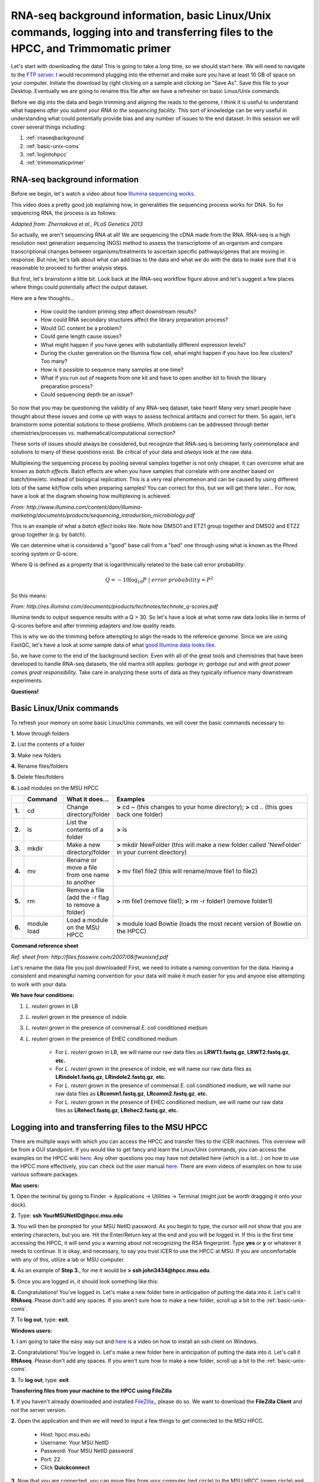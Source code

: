 .. _daytwo:

RNA-seq background information, basic Linux/Unix commands, logging into and transferring files to the HPCC, and Trimmomatic primer
==================================================================================================================================

Let's start with downloading the data! This is going to take a *long* time, so we should start here. We will need to navigate to the `FTP server <ftp://username:password@titan.bch.msu.edu>`_. I would recommend plugging into the ethernet and make sure you have at least 10 GB of space on your computer. Initiate the download by right clicking on a sample and clicking on "Save As". Save this file to your Desktop. Eventually we are going to rename this file after we have a refresher on basic Linux/Unix commands.

Before we dig into the data and begin trimming and aligning the reads to the genome, I think it is useful to understand what happens *after you submit your RNA to the sequencing facility*. This sort of knowledge can be very useful in understanding what could potentially provide bias and any number of issues to the end dataset. In this session we will cover several things including: 

#. :ref:`rnaseqbackground`

#. :ref:`basic-unix-coms`

#. :ref:`logintohpcc`

#. :ref:`trimmomaticprimer`

.. _rnaseqbackground:

RNA-seq background information
------------------------------

Before we begin, let's watch a video about how `Illumina sequencing works <https://www.youtube.com/watch?v=womKfikWlxM>`_.

This video does a pretty good job explaining how, in generalities the sequencing process works for DNA. So for sequencing RNA, the process is as follows:

.. image:: rnaseqworkflow.jpg
	:align: center
	:alt: RNAseq workflow
	
*Adapted from: Zhernakova et al., PLoS Genetics 2013*

So actually, we aren't sequencing RNA at all! We are sequencing the cDNA made from the RNA. RNA-seq is a high resolution next generation sequencing (NGS) method to assess the transcriptome of an organism and compare transcriptional changes between organisms/treatments to ascertain specific pathways/genes that are moving in response. But now, let's talk about what can add bias to the data and what we do with the data to make sure that it is reasonable to proceed to further analysis steps.

But first, let's brainstorm a little bit. Look back at the RNA-seq workflow figure above and let's suggest a few places where things could potentially affect the output dataset.

Here are a few thoughts...

	* How could the random priming step affect downstream results?
	* How could RNA secondary structures affect the library preparation process?
	* Would GC content be a problem?
	* Could gene length cause issues?
	* What might happen if you have genes with substantially different expression levels?
	* During the cluster generation on the Illumina flow cell, what might happen if you have too few clusters? Too many?
	* How is it possible to sequence many samples at one time?
	* What if you run out of reagents from one kit and have to open another kit to finish the library preparation process?
	* Could sequencing depth be an issue?
	
So now that you may be questioning the validity of any RNA-seq dataset, take heart! Many very smart people have thought about these issues and come up with ways to assess technical artifacts and correct for them. So again, let's brainstorm some potential solutions to these problems. Which problems can be addressed through better chemistries/processes vs. mathematical/computational correction?

These sorts of issues should always be considered, but recognize that RNA-seq is becoming fairly commonplace and solutions to many of these questions exist. Be critical of your data and *always* look at the raw data.

Multiplexing the sequencing process by pooling several samples together is not only cheaper, it can overcome what are known as *batch effects*. Batch effects are when you have samples that correlate with one another based on batch/time/etc. instead of biological replication. This is a very real phenomenon and can be caused by using different lots of the same kit/flow cells when preparing samples! You can correct for this, but we will get there later... For now, have a look at the diagram showing how multiplexing is achieved.

.. image:: multiplex.jpg
	:align: center
	:alt: Multiplexing samples diagram
*From: http://www.illumina.com/content/dam/illumina-marketing/documents/products/sequencing_introduction_microbiology.pdf*

This is an example of what a *batch effect* looks like. Note how DMSO1 and ETZ1 group together and DMSO2 and ETZ2 group together (e.g. by batch).

.. image:: batcheffect.jpg
	:align: center
	:alt: Batch effect example

We can determine what is considered a "good" base call from a "bad" one through using what is known as the Phred scoring system or Q-score.

Where Q is defined as a property that is logarithmically related to the base call error probability:

.. math::

	Q = -10 \log_{10} P\ |\ error\ probability = P^2
	
So this means:

.. image:: basecall.jpg
	:align: center
	:alt: Phred scoring table

*From: http://res.illumina.com/documents/products/technotes/technote_q-scores.pdf*

Illumina tends to output sequence results with a Q > 30. So let's have a look at what some raw data looks like in terms of Q-scores before and after trimming adapters and low quality reads.

.. image:: rawvstrimmedalign.jpg
	:align: center
	:alt: Raw vs trimmed alignment
	
This is why we do the trimming before attempting to align the reads to the reference genome. Since we are using FastQC, let's have a look at some sample data of what `good Illumina data looks like <http://www.bioinformatics.babraham.ac.uk/projects/fastqc/good_sequence_short_fastqc.html>`_.

So, we have come to the end of the background section. Even with all of the great tools and chemistries that have been developed to handle RNA-seq datasets, the old mantra still applies: *garbage in; garbage out* and *with great power comes great responsibility*. Take care in analyzing these sorts of data as they typically influence many downstream experiments.

**Questions!**

.. _basic-unix-coms:

Basic Linux/Unix commands
-------------------------

To refresh your memory on some basic Linux/Unix commands, we will cover the basic commands necessary to:

**1.** Move through folders

**2.** List the contents of a folder

**3.** Make new folders

**4.** Rename files/folders

**5.** Delete files/folders

**6.** Load modules on the MSU HPCC

.. csv-table::
   :header: " ", "Command", "What it does...", "Examples"
   :widths: 2, 8, 10, 40

   "**1.**", "cd", "Change directory/folder", "**>** cd ~ (this changes to your home directory); **>** cd .. (this goes back one folder)"
   "**2.**", "ls", "List the contents of a folder", "**>** ls"
   "**3.**", "mkdir", "Make a new directory/folder", "**>** mkdir NewFolder (this will make a new folder called 'NewFolder' in your current directory)"
   "**4.**", "mv", "Rename or move a file from one name to another", "**>** mv file1 file2 (this will rename/move file1 to file2)"  
   "**5.**", "rm", "Remove a file (add the -r flag to remove a folder)", "**>** rm file1 (remove file1); **>** rm -r folder1 (remove folder1)" 
   "**6.**", "module load", "Load a module on the MSU HPCC", "**>** module load Bowtie (loads the most recent version of Bowtie on the HPCC)"



**Command reference sheet**

.. image:: linuxcoms.jpg
	:align: center
	:alt: Linux/Unix command list
	
*Ref. sheet from: http://files.fosswire.com/2007/08/fwunixref.pdf*

Let's rename the data file you just downloaded! First, we need to initiate a naming convention for the data. Having a consistent and meaningful naming convention for your data will make it much easier for you and anyone else attempting to work with your data.

**We have four conditions:**

#. *L. reuteri* grown in LB
#. *L. reuteri* grown in the presence of indole
#. *L. reuteri* grown in the presence of commensal *E. coli* conditioned medium
#. *L. reuteri* grown in the presence of EHEC conditioned medium

	* For *L. reuteri* grown in LB, we will name our raw data files as **LRWT1.fastq.gz**, **LRWT2.fastq.gz**, **etc.**
	* For *L. reuteri* grown in the presence of indole, we will name our raw data files as **LRindole1.fastq.gz**, **LRindole2.fastq.gz**, **etc.**
	* For *L. reuteri* grown in the presence of commensal *E. coli* conditioned medium, we will name our raw data files as **LRcomm1.fastq.gz**, **LRcomm2.fastq.gz**, **etc.**
	* For *L. reuteri* grown in the presence of EHEC conditioned medium, we will name our raw data files as **LRehec1.fastq.gz**, **LRehec2.fastq.gz**, **etc.**

.. _logintohpcc:

Logging into and transferring files to the MSU HPCC
---------------------------------------------------

There are multiple ways with which you can access the HPCC and transfer files to the iCER machines. This overview will be from a GUI standpoint. If you would like to get fancy and learn the Linux/Unix commands, you can access the examples on the HPCC wiki `here <https://wiki.hpcc.msu.edu/display/hpccdocs/Transferring+Files+to+the+HPCC>`_. Any other questions you may have not detailed here (which is a lot...) on how to use the HPCC more effectively, you can check out the user manual `here <https://wiki.hpcc.msu.edu/display/hpccdocs/HPCC+Basics>`_. There are even videos of examples on how to use various software packages.

**Mac users:**

**1.** Open the terminal by going to Finder -> Applications -> Utilities -> Terminal (might just be worth dragging it onto your dock).

.. image:: mactermnav.jpg
	:align: center
	:alt: Navigate to terminal on a Mac

**2.** Type: **ssh YourMSUNetID@hpcc.msu.edu**

**3.** You will then be prompted for your MSU NetID password. As you begin to type, the cursor will not show that you are entering characters, but you are. Hit the Enter/Return key at the end and you will be logged in. If this is the first time accessing the HPCC, it will send you a warning about not recognizing the RSA fingerprint. Type **yes** or **y** or whatever it needs to continue. It is okay, and necessary, to say you trust iCER to use the HPCC at MSU. If you are uncomfortable with any of this, utilize a lab or MSU computer.

**4.** As an example of **Step 3.**, for me it would be **> ssh john3434@hpcc.msu.edu**.

**5.** Once you are logged in, it should look something like this:

.. image:: hpcclogin.jpg
	:align: center
	:alt: HPCC log in screen
	
**6.** Congratulations! You've logged in. Let's make a new folder here in anticipation of putting the data into it. Let's call it **RNAseq**. Please don't add any spaces. If you aren't sure how to make a new folder, scroll up a bit to the :ref:`basic-unix-coms`.

**7.** To **log out**, type: **exit**.


**Windows users:** 

**1.** I am going to take the easy way out and `here <https://wiki.hpcc.msu.edu/display/hpccdocs/Video+Tutorial+-+Putty>`_ is a video on how to install an ssh client on Windows.

**2.** Congratulations! You've logged in. Let's make a new folder here in anticipation of putting the data into it. Let's call it **RNAseq**. Please don't add any spaces. If you aren't sure how to make a new folder, scroll up a bit to the :ref:`basic-unix-coms`.

**3.** To **log out**, type: **exit**.


**Transferring files from your machine to the HPCC using FileZilla**

**1.** If you haven't already downloaded and installed `FileZilla, <https://filezilla-project.org/>`_, please do so. We want to download the **FileZilla Client** and *not* the server version.

**2.** Open the application and then we will need to input a few things to get connected to the MSU HPCC. 

	* Host: hpcc.msu.edu
	* Username: Your MSU NetID
	* Password: Your MSU NetID password
	* Port: 22
	* Click **Quickconnect**
	
**3.** Now that you are connected, you can move files from your computer (red circle) to the MSU HPCC (green circle) and vice versa, simply by double clicking the file. The connection closes if you exit out of the application.

.. image:: filezillaclient.jpg
	:align: center
	:alt: Transfer files from local host to HPCC with FileZilla
	
 


	
.. _trimmomaticprimer:

Trimmomatic primer
------------------


**Have fun!**